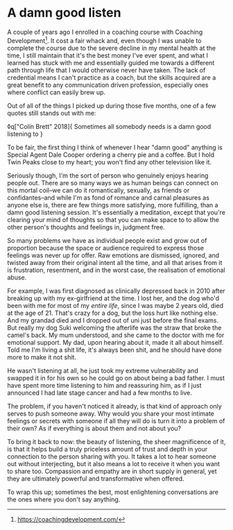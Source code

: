 * A damn good listen

:PROPERTIES:
:CREATED: [2020-08-01]
:CATEGORY: personal
:END:

A couple of years ago I enrolled in a coaching course with Coaching Development[fn:1]. It cost a fair whack and, even though I was unable to complete the course due to the severe decline in my mental health at the time, I still maintain that it's the best money I've ever spent, and what I learned has stuck with me and essentially guided me towards a different path through life that I would otherwise never have taken. The lack of credential means I can't practice as a coach, but the skills acquired are a great benefit to any communication driven profession, especially ones where conflict can easily brew up.

Out of all of the things I picked up during those five months, one of a few quotes still stands out with me:

◊q["Colin Brett" 2018]{
  Sometimes all somebody needs is a damn good listening to
}

To be fair, the first thing I think of whenever I hear "damn good" anything is Special Agent Dale Cooper ordering a cherry pie and a coffee. But I hold Twin Peaks close to my heart; you won't find any other television like it.

Seriously though, I'm the sort of person who genuinely enjoys hearing people out. There are so many ways we as human beings can connect on this mortal coil--we can do it romantically, sexually, as friends or confidantes--and while I'm as fond of romance and carnal pleasures as anyone else is, there are few things more satisfying, more fulfilling, than a damn good listening session. It's essentially a meditation, except that you're clearing your mind of thoughts so that you can make space to to allow the other person's thoughts and feelings in, judgment free.

So many problems we have as individual people exist and grow out of proportion because the space or audience required to express those feelings was never up for offer. Raw emotions are dismissed, ignored, and twisted away from their original intent all the time, and all that arises from it is frustration, resentment, and in the worst case, the realisation of emotional abuse.

For example, I was first diagnosed as clinically depressed back in 2010 after breaking up with my ex-girlfriend at the time. I lost her, and the dog who'd been with me for most of my /entire life/, since I was maybe 2 years old, died at the age of 21. That's crazy for a dog, but the loss hurt like nothing else. And my grandad died and I dropped out of uni just before the final exams. But really my dog Suki welcoming the afterlife was the straw that broke the camel's back. My mum understood, and she came to the doctor with me for emotional support. My dad, upon hearing about it, made it all about himself. Told me I'm living a shit life, it's always been shit, and he should have done more to make it not shit.

He wasn't listening at all, he just took my extreme vulnerability and swapped it in for his own so he could go on about being a bad father. I must have spent more time listening to him and reassuring him, as if I just announced I had late stage cancer and had a few months to live.

The problem, if you haven't noticed it already, is that kind of approach only serves to push someone away. Why would you share your most intimate feelings or secrets with someone if all they will do is turn it into a problem of their own? As if everything is about them and not about you?

To bring it back to now: the beauty of listening, the sheer magnificence of it, is that it helps build a truly priceless amount of trust and depth in your connection to the person sharing with you. It takes a lot to hear someone out without interjecting, but it also means a lot to receive it when you want to share too. Compassion and empathy are in short supply in general, yet they are ultimately powerful and transformative when offered.

To wrap this up; sometimes the best, most enlightening conversations are the ones where you don't say anything.


[fn:1] https://coachingdevelopment.com/


